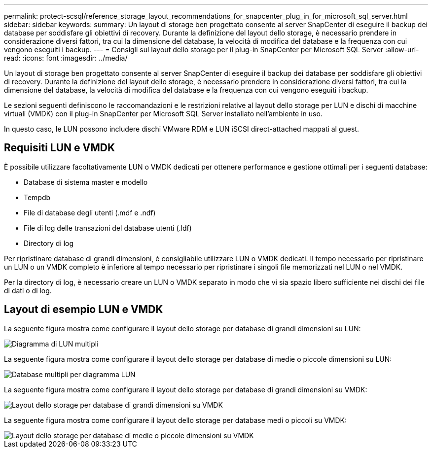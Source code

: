 ---
permalink: protect-scsql/reference_storage_layout_recommendations_for_snapcenter_plug_in_for_microsoft_sql_server.html 
sidebar: sidebar 
keywords:  
summary: Un layout di storage ben progettato consente al server SnapCenter di eseguire il backup dei database per soddisfare gli obiettivi di recovery. Durante la definizione del layout dello storage, è necessario prendere in considerazione diversi fattori, tra cui la dimensione del database, la velocità di modifica del database e la frequenza con cui vengono eseguiti i backup. 
---
= Consigli sul layout dello storage per il plug-in SnapCenter per Microsoft SQL Server
:allow-uri-read: 
:icons: font
:imagesdir: ../media/


[role="lead"]
Un layout di storage ben progettato consente al server SnapCenter di eseguire il backup dei database per soddisfare gli obiettivi di recovery. Durante la definizione del layout dello storage, è necessario prendere in considerazione diversi fattori, tra cui la dimensione del database, la velocità di modifica del database e la frequenza con cui vengono eseguiti i backup.

Le sezioni seguenti definiscono le raccomandazioni e le restrizioni relative al layout dello storage per LUN e dischi di macchine virtuali (VMDK) con il plug-in SnapCenter per Microsoft SQL Server installato nell'ambiente in uso.

In questo caso, le LUN possono includere dischi VMware RDM e LUN iSCSI direct-attached mappati al guest.



== Requisiti LUN e VMDK

È possibile utilizzare facoltativamente LUN o VMDK dedicati per ottenere performance e gestione ottimali per i seguenti database:

* Database di sistema master e modello
* Tempdb
* File di database degli utenti (.mdf e .ndf)
* File di log delle transazioni del database utenti (.ldf)
* Directory di log


Per ripristinare database di grandi dimensioni, è consigliabile utilizzare LUN o VMDK dedicati. Il tempo necessario per ripristinare un LUN o un VMDK completo è inferiore al tempo necessario per ripristinare i singoli file memorizzati nel LUN o nel VMDK.

Per la directory di log, è necessario creare un LUN o VMDK separato in modo che vi sia spazio libero sufficiente nei dischi dei file di dati o di log.



== Layout di esempio LUN e VMDK

La seguente figura mostra come configurare il layout dello storage per database di grandi dimensioni su LUN:

image::../media/smsql_storage_layout_mult_vols_snapcenter.gif[Diagramma di LUN multipli]

La seguente figura mostra come configurare il layout dello storage per database di medie o piccole dimensioni su LUN:

image::../media/smsql_storage_layout_mult_dbs_luns_snapcenter.gif[Database multipli per diagramma LUN]

La seguente figura mostra come configurare il layout dello storage per database di grandi dimensioni su VMDK:

image::../media/smsql_storage_layout_large_dbs_vmdk.gif[Layout dello storage per database di grandi dimensioni su VMDK]

La seguente figura mostra come configurare il layout dello storage per database medi o piccoli su VMDK:

image::../media/smsql_storage_layout_med_small_dbs_vmdk.gif[Layout dello storage per database di medie o piccole dimensioni su VMDK]
